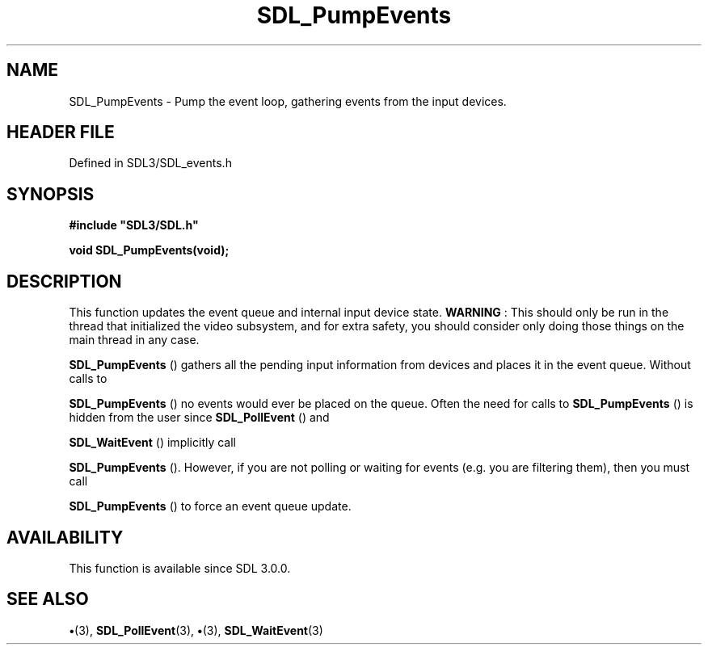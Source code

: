 .\" This manpage content is licensed under Creative Commons
.\"  Attribution 4.0 International (CC BY 4.0)
.\"   https://creativecommons.org/licenses/by/4.0/
.\" This manpage was generated from SDL's wiki page for SDL_PumpEvents:
.\"   https://wiki.libsdl.org/SDL_PumpEvents
.\" Generated with SDL/build-scripts/wikiheaders.pl
.\"  revision SDL-preview-3.1.3
.\" Please report issues in this manpage's content at:
.\"   https://github.com/libsdl-org/sdlwiki/issues/new
.\" Please report issues in the generation of this manpage from the wiki at:
.\"   https://github.com/libsdl-org/SDL/issues/new?title=Misgenerated%20manpage%20for%20SDL_PumpEvents
.\" SDL can be found at https://libsdl.org/
.de URL
\$2 \(laURL: \$1 \(ra\$3
..
.if \n[.g] .mso www.tmac
.TH SDL_PumpEvents 3 "SDL 3.1.3" "Simple Directmedia Layer" "SDL3 FUNCTIONS"
.SH NAME
SDL_PumpEvents \- Pump the event loop, gathering events from the input devices\[char46]
.SH HEADER FILE
Defined in SDL3/SDL_events\[char46]h

.SH SYNOPSIS
.nf
.B #include \(dqSDL3/SDL.h\(dq
.PP
.BI "void SDL_PumpEvents(void);
.fi
.SH DESCRIPTION
This function updates the event queue and internal input device state\[char46]
.B WARNING
: This should only be run in the thread that initialized the
video subsystem, and for extra safety, you should consider only doing those
things on the main thread in any case\[char46]


.BR SDL_PumpEvents
() gathers all the pending input
information from devices and places it in the event queue\[char46] Without calls to

.BR SDL_PumpEvents
() no events would ever be placed on the
queue\[char46] Often the need for calls to 
.BR SDL_PumpEvents
() is
hidden from the user since 
.BR SDL_PollEvent
() and

.BR SDL_WaitEvent
() implicitly call

.BR SDL_PumpEvents
()\[char46] However, if you are not polling or
waiting for events (e\[char46]g\[char46] you are filtering them), then you must call

.BR SDL_PumpEvents
() to force an event queue update\[char46]

.SH AVAILABILITY
This function is available since SDL 3\[char46]0\[char46]0\[char46]

.SH SEE ALSO
.BR \(bu (3),
.BR SDL_PollEvent (3),
.BR \(bu (3),
.BR SDL_WaitEvent (3)
